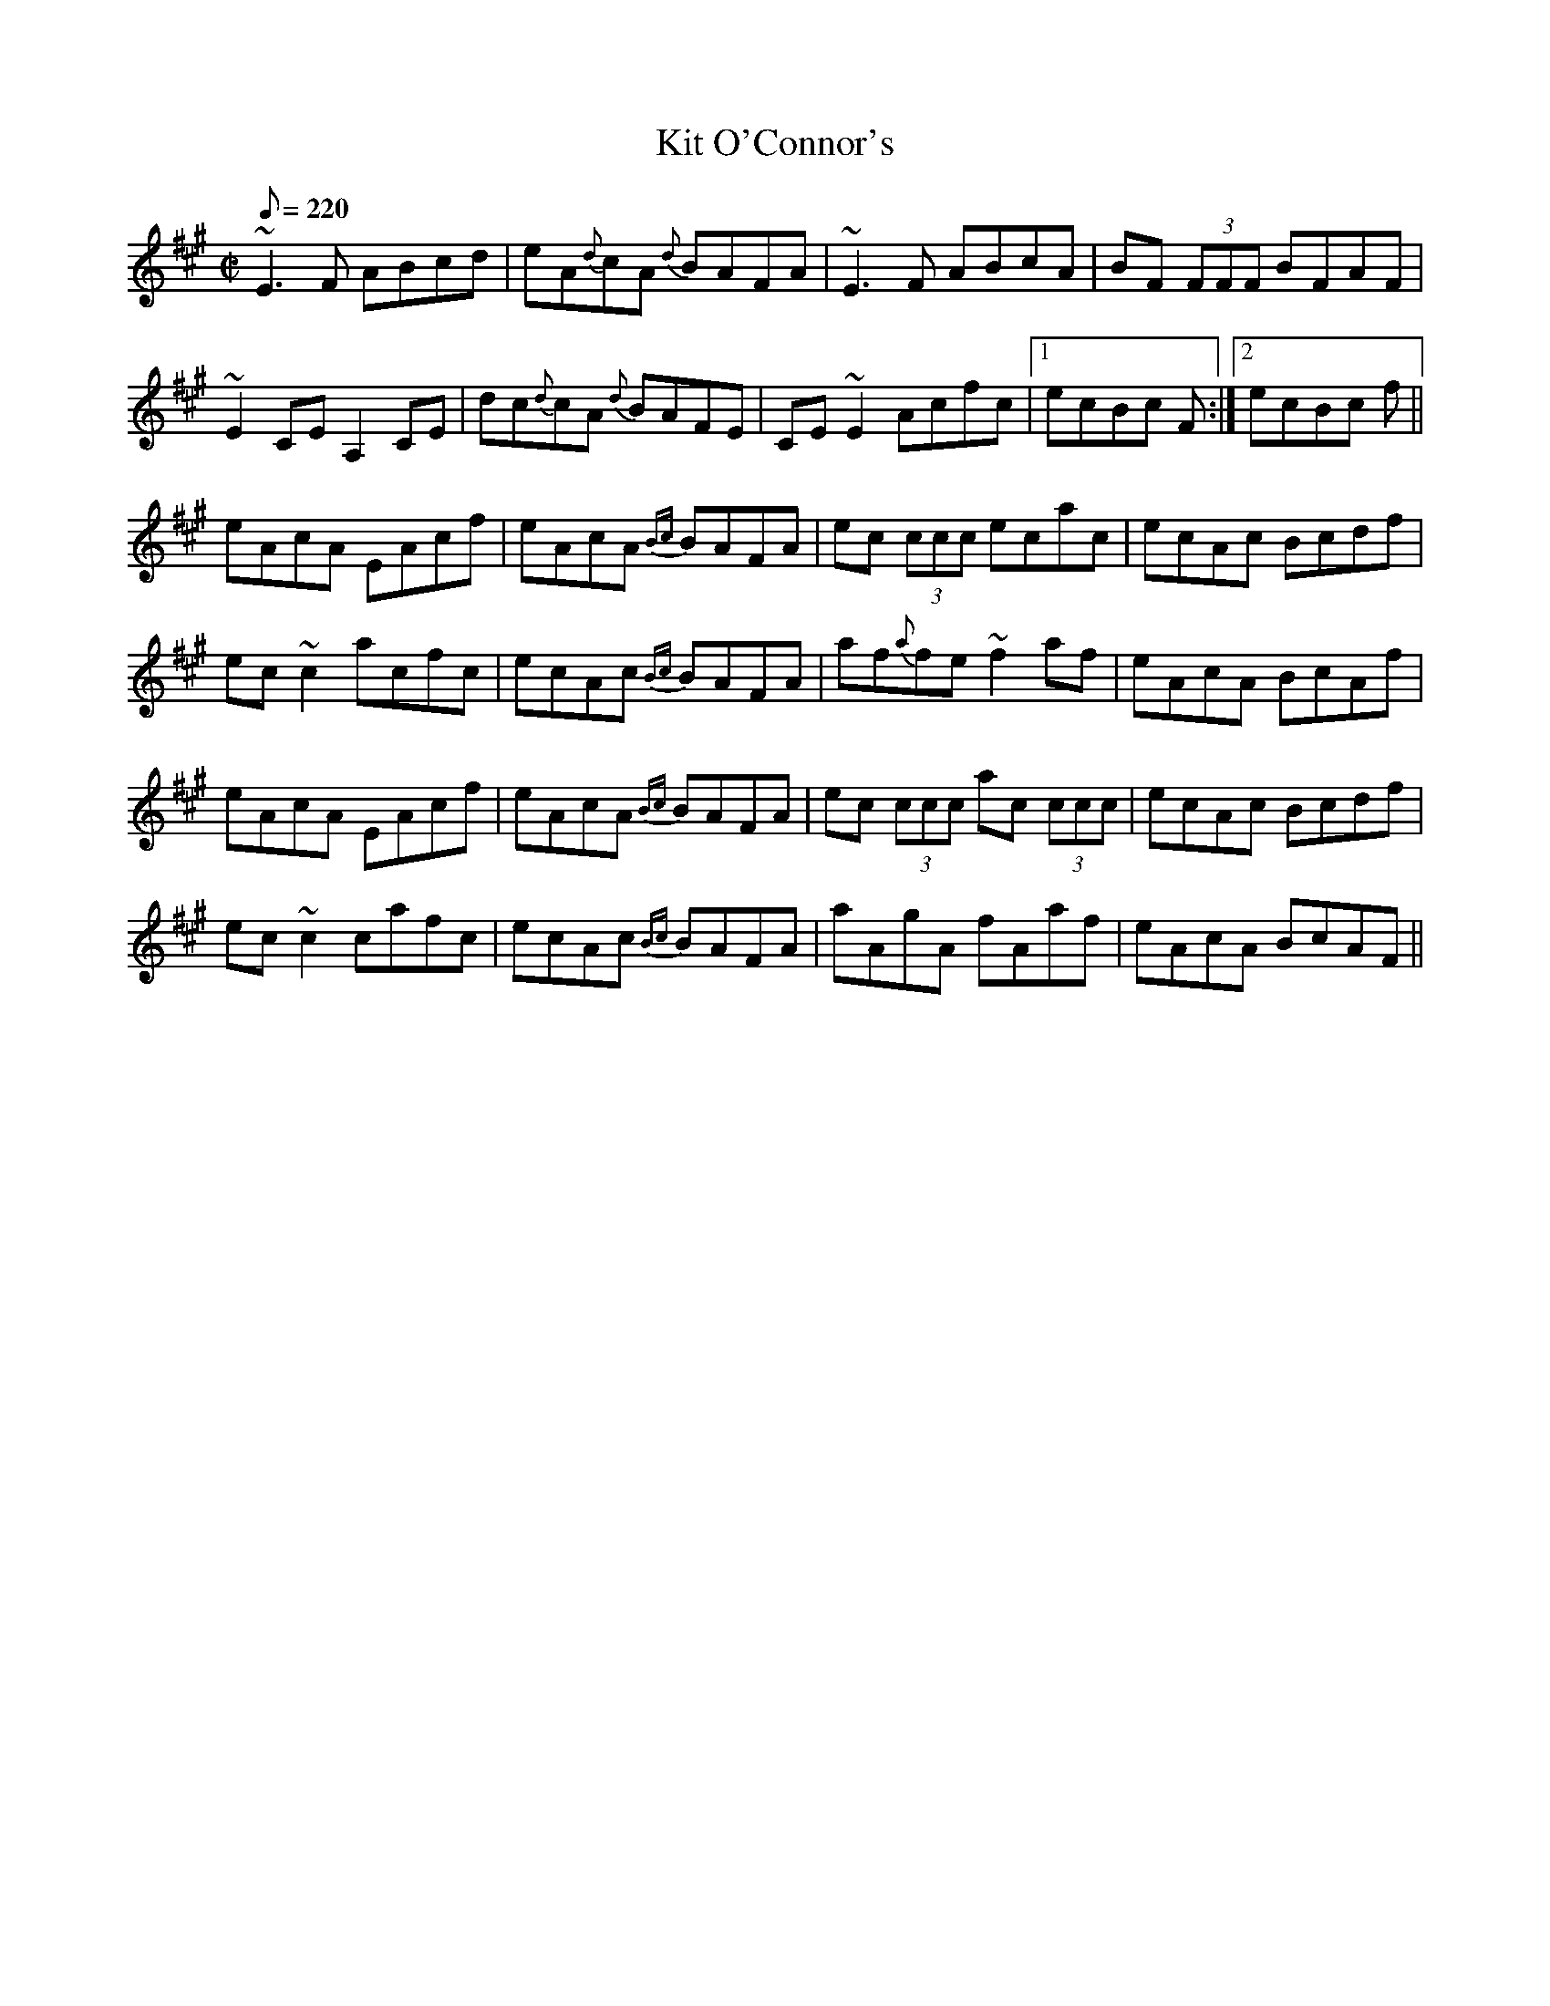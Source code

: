 X:2
T:Kit O'Connor's
S:irtrad-l 2001-4-24
R:reel
S:Tommy Peoples
D:The Iron Man, Shanachie 7904
Z:Philippe Varlet
M:C|
L:1/8
Q:220
K:A
~E3 F ABcd | eA{d}cA {d}BAFA | ~E3 F ABcA | BF (3FFF BFAF |
~E2 CE A,2 CE | dc{d}cA {d}BAFE | CE~E2 Acfc |1 ecBc +A3A3+ F :|2 ecBc +A3A3+ f ||
eAcA EAcf | eAcA {Bc}BAFA | ec (3ccc ecac | ecAc Bcdf |
ec~c2 acfc | ecAc {Bc}BAFA | af{a}fe ~f2 af | eAcA BcAf |
eAcA EAcf | eAcA {Bc}BAFA | ec (3ccc ac (3ccc | ecAc Bcdf |
ec~c2 cafc | ecAc {Bc}BAFA | aAgA fAaf | eAcA BcAF ||
